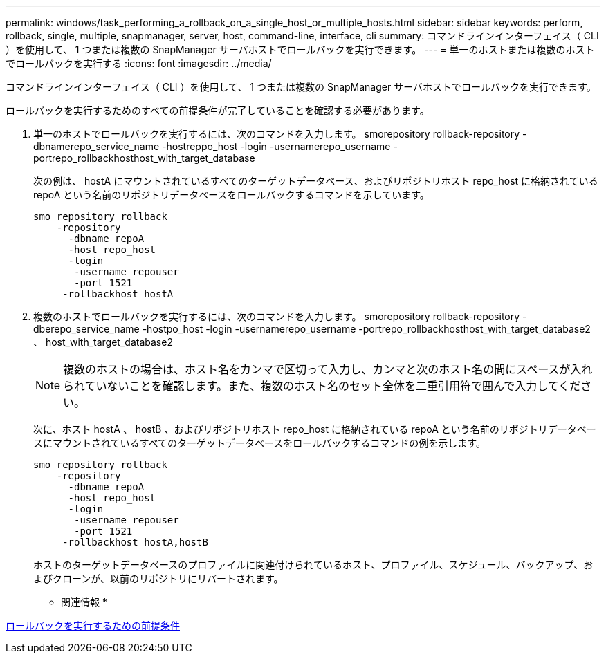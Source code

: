 ---
permalink: windows/task_performing_a_rollback_on_a_single_host_or_multiple_hosts.html 
sidebar: sidebar 
keywords: perform, rollback, single, multiple, snapmanager, server, host, command-line, interface, cli 
summary: コマンドラインインターフェイス（ CLI ）を使用して、 1 つまたは複数の SnapManager サーバホストでロールバックを実行できます。 
---
= 単一のホストまたは複数のホストでロールバックを実行する
:icons: font
:imagesdir: ../media/


[role="lead"]
コマンドラインインターフェイス（ CLI ）を使用して、 1 つまたは複数の SnapManager サーバホストでロールバックを実行できます。

ロールバックを実行するためのすべての前提条件が完了していることを確認する必要があります。

. 単一のホストでロールバックを実行するには、次のコマンドを入力します。 smorepository rollback-repository -dbnamerepo_service_name -hostreppo_host -login -usernamerepo_username -portrepo_rollbackhosthost_with_target_database
+
次の例は、 hostA にマウントされているすべてのターゲットデータベース、およびリポジトリホスト repo_host に格納されている repoA という名前のリポジトリデータベースをロールバックするコマンドを示しています。

+
[listing]
----

smo repository rollback
    -repository
      -dbname repoA
      -host repo_host
      -login
       -username repouser
       -port 1521
     -rollbackhost hostA
----
. 複数のホストでロールバックを実行するには、次のコマンドを入力します。 smorepository rollback-repository -dberepo_service_name -hostpo_host -login -usernamerepo_username -portrepo_rollbackhosthost_with_target_database2 、 host_with_target_database2
+

NOTE: 複数のホストの場合は、ホスト名をカンマで区切って入力し、カンマと次のホスト名の間にスペースが入れられていないことを確認します。また、複数のホスト名のセット全体を二重引用符で囲んで入力してください。

+
次に、ホスト hostA 、 hostB 、およびリポジトリホスト repo_host に格納されている repoA という名前のリポジトリデータベースにマウントされているすべてのターゲットデータベースをロールバックするコマンドの例を示します。

+
[listing]
----

smo repository rollback
    -repository
      -dbname repoA
      -host repo_host
      -login
       -username repouser
       -port 1521
     -rollbackhost hostA,hostB
----
+
ホストのターゲットデータベースのプロファイルに関連付けられているホスト、プロファイル、スケジュール、バックアップ、およびクローンが、以前のリポジトリにリバートされます。



* 関連情報 *

xref:concept_prerequisites_for_performing_a_rollback.adoc[ロールバックを実行するための前提条件]
